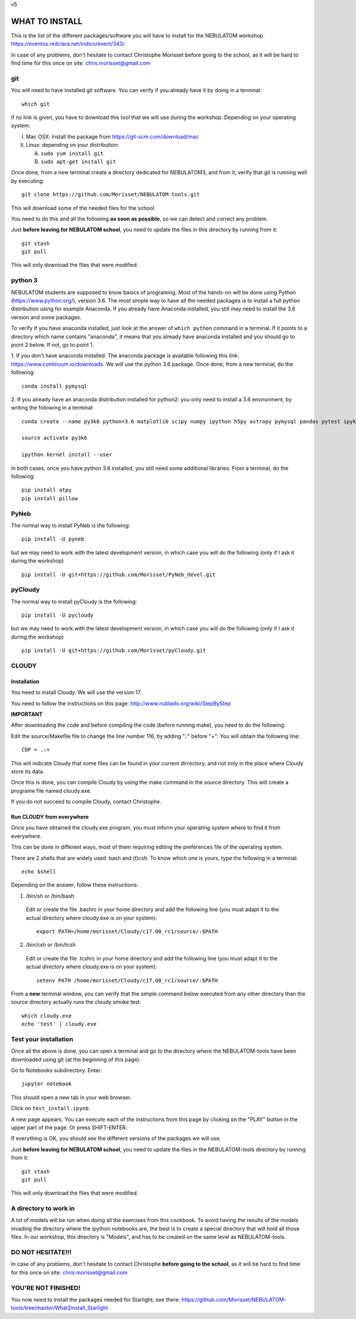 v5

===============
WHAT TO INSTALL
===============

This is the list of the different packages/software you will have to install for the NEBULATOM workshop.
`https://eventos.redclara.net/indico/event/343/ <https://eventos.redclara.net/indico/event/343/>`_

In case of any problems, don't hesitate to contact Christophe Morisset before going to the school, as it will be hard to find time for this once on site: chris.morisset@gmail.com

git
===

You will need to have installed git software. You can verify if you
already have it by doing in a terminal: ::
   which git

if no link is given, you have to download this tool that we will use during the workshop.
Depending on your operating system:

I. Mac OSX: install the package from https://git-scm.com/download/mac
II. Linux: depending on your distribution:

    A. ``sudo yum install git``
    B. ``sudo apt-get install git``

Once done, from a new terminal create a directory dedicated for
NEBULATOM3, and from it, verify that git is running well by executing:
::
   
   git clone https://github.com/Morisset/NEBULATOM-tools.git

This will download some of the needed files for the school.

You need to do this and all the following **as soon as possible**, so we can detect and correct any problem.

Just **before leaving for NEBULATOM school**, you need to update the
files in this directory by running from it: ::
   git stash
   git pull

This will only download the files that were modified.

python 3
======

NEBULATOM students are supposed to know basics of programing. Most of the hands-on will be done using Python (`https://www.python.org/ <https://www.python.org/>`_), version 3.6.
The most simple way to have all the needed packages is to install a full python distribution using for example Anaconda. If you already have Anaconda installed, you still may need to install the 3.6 version and some packages.

To verify if you have anaconda installed, just look at the answer of ``which python`` command in a terminal. If it points to a directory which name contains "anaconda", it means that you already have anaconda installed and you should go to point 2 below. If not, go to point 1.

1. If you don't have anaconda installed: The anaconda package is available following this link: `https://www.continuum.io/downloads <https://www.continuum.io/downloads>`_. We will use the python 3.6 package.
Once done, from a new terminal, do the following: ::

  conda install pymysql

2. If you already have an anaconda distribution installed for python2:
you only need to install a 3.6 environment, by writing the following in a terminal: ::
   
   conda create --name py3k6 python=3.6 matplotlib scipy numpy ipython h5py astropy pymysql pandas pytest ipykernel

   source activate py3k6

   ipython kernel install --user

In both cases, once you have python 3.6 installed, you still need some
additional libraries. From a terminal, do the following: ::
   pip install atpy
   pip install pillow

PyNeb
=====

The normal way to install PyNeb is the following: ::
  
  pip install -U pyneb

but we may need to work with the latest development version, in which
case you will do the following (only if I ask it during the workshop) ::
   pip install -U git+https://github.com/Morisset/PyNeb_devel.git

pyCloudy
========

The normal way to install pyCloudy is the following: ::
  
   pip install -U pycloudy

but we may need to work with the latest development version, in which
case you will do the following (only if I ask it during the workshop) ::
   pip install -U git+https://github.com/Morisset/pyCloudy.git

CLOUDY
======

Installation
------------

You need to install Cloudy. We will use the version 17.

You need to follow the instructions on this page: http://www.nublado.org/wiki/StepByStep

**IMPORTANT**

After downloading the code and before compiling the code (before running make), you need to do the following:

Edit the source/Makefile file to change the line number 116, by adding ".:" before "+":
You will obtain the following line: ::
   CDP = .:+

This will indicate Cloudy that some files can be found in your current dirrectory, and not only in the place where Cloudy store its data.

Once this is done, you can compile Cloudy by using the make command in the source directory. This will create a programe file named cloudy.exe.

If you do not succeed to compile Cloudy, contact Christophe.

Run CLOUDY from everywhere
--------------------------

Once you have obtained the cloudy.exe program, you must inform your operating system where to find it from everywhere.

This can be done in different ways, most of them requiring editing the preferences file of the operating system.

There are 2 shells that are widely used: bash and (t)csh. To know
which one is yours, type the following in a terminal: ::
   echo $shell

Depending on the answer, follow these instructions:

1. /bin/sh or /bin/bash
 Edit or create the file .bashrc in your home directory and add the
 following line (you must adapt it to the actual directory where
 cloudy.exe is on your system): ::

   export PATH=/home/morisset/Cloudy/c17.00_rc1/source/:$PATH

2. /bin/csh or /bin/tcsh
 Edit or create the file .tcshrc in your home directory and add the
 following line (you must adapt it to the actual directory where
 cloudy.exe is on your system): ::

   setenv PATH /home/morisset/Cloudy/c17.00_rc1/source/:$PATH

From a **new** terminal window, you can verify that the simple command
below executed from any other directory than the source directory
actually runs the cloudy smoke test: ::
  
   which cloudy.exe
   echo 'test' | cloudy.exe

Test your installation
======================

Once all the above is done, you can open a terminal and go to the directory where the NEBULATOM-tools have been downloaded using git (at the beginning of this page). 

Go to Notebooks subdirectory. Enter: ::
  
   jupyter notebook

This should open a new tab in your web browser. 

Click on ``test_install.ipynb``

A new page appears. You can execute each of the instructions from this page by clicking on the "PLAY" button in the upper part of the page. Or press SHIFT-ENTER.

If everything is OK, you should see the different versions of the packages we will use.

Just **before leaving for NEBULATOM school**, you need to update the
files in the NEBULATOM-tools directory by running from it: ::
   git stash
   git pull

This will only download the files that were modified.

A directory to work in
======================

A lot of models will be run when doing all the exercises from this cookbook. To avoid having the results of the models invading the directory where the ipython notebooks are, the best is to create a special directory that will hold all those files. In our workshop, this directory is "Models", and has to be created on the same level as NEBULATOM-tools.


DO NOT HESITATE!!!
==================

In case of any problems, don't hesitate to contact Christophe **before going to the school**, as it will be hard to find time for this once on site: chris.morisset@gmail.com

YOU'RE NOT FINISHED!
====================

You now need to install the packages needed for Starlight, see there:
https://github.com/Morisset/NEBULATOM-tools/tree/master/What2install_Starlight
